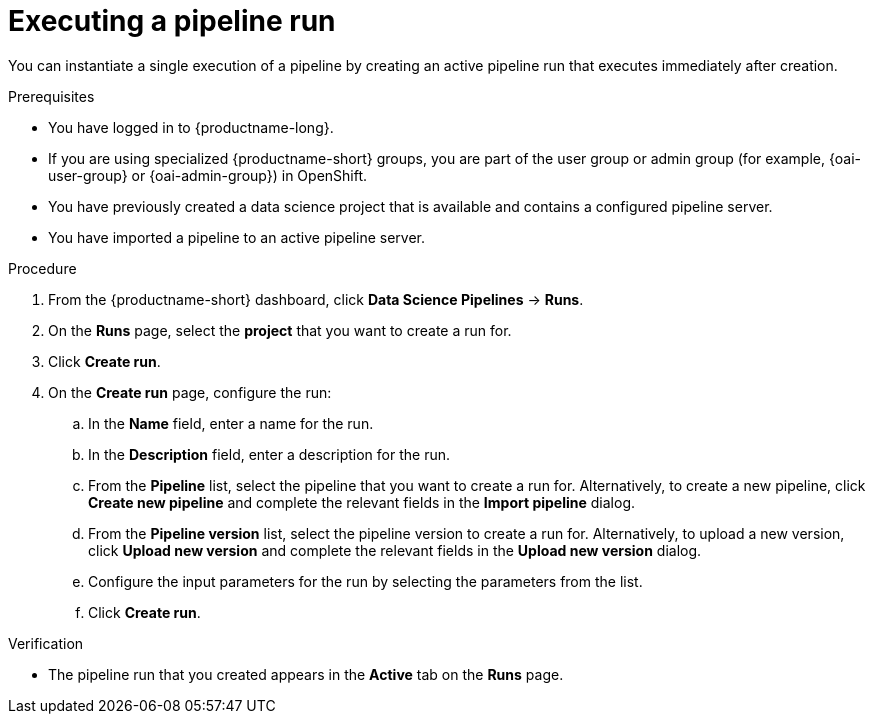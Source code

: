 :_module-type: PROCEDURE

[id="executing-a-pipeline-run_{context}"]
= Executing a pipeline run

[role='_abstract']
You can instantiate a single execution of a pipeline by creating an active pipeline run that executes immediately after creation.

.Prerequisites
* You have logged in to {productname-long}.
ifndef::upstream[]
* If you are using specialized {productname-short} groups, you are part of the user group or admin group (for example, {oai-user-group} or {oai-admin-group}) in OpenShift.
endif::[]
ifdef::upstream[]
* If you are using specialized {productname-short} groups, you are part of the user group or admin group (for example, {odh-user-group} or {odh-admin-group}) in OpenShift.
endif::[]
* You have previously created a data science project that is available and contains a configured pipeline server.
* You have imported a pipeline to an active pipeline server.

.Procedure
. From the {productname-short} dashboard, click *Data Science Pipelines* -> *Runs*.
. On the *Runs* page, select the *project* that you want to create a run for.
. Click *Create run*.
. On the *Create run* page, configure the run:
.. In the *Name* field, enter a name for the run.
.. In the *Description* field, enter a description for the run.
.. From the *Pipeline* list, select the pipeline that you want to create a run for. Alternatively, to create a new pipeline, click *Create new pipeline* and complete the relevant fields in the *Import pipeline* dialog.
.. From the *Pipeline version* list, select the pipeline version to create a run for. Alternatively, to upload a new version, click *Upload new version* and complete the relevant fields in the *Upload new version* dialog.
.. Configure the input parameters for the run by selecting the parameters from the list.
.. Click *Create run*.

.Verification
* The pipeline run that you created appears in the *Active* tab on the *Runs* page.

//[role='_additional-resources']
//.Additional resources
